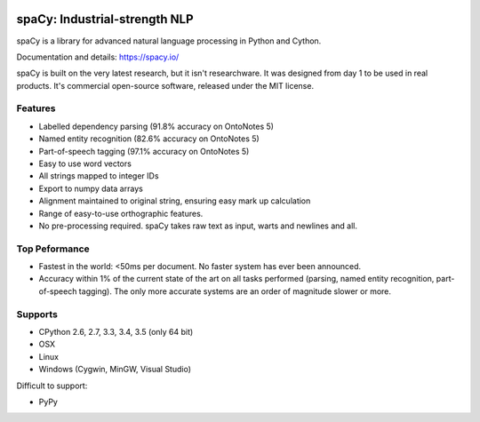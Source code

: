 .. image:: https://travis-ci.org/spacy-io/spaCy.svg?branch=master
    :target: https://travis-ci.org/spacy-io/spaCy

==============================
spaCy: Industrial-strength NLP
==============================

spaCy is a library for advanced natural language processing in Python and Cython.

Documentation and details: https://spacy.io/

spaCy is built on the very latest research, but it isn't researchware.  It was
designed from day 1 to be used in real products. It's commercial open-source
software, released under the MIT license.


Features
--------

* Labelled dependency parsing (91.8% accuracy on OntoNotes 5)
* Named entity recognition (82.6% accuracy on OntoNotes 5)
* Part-of-speech tagging (97.1% accuracy on OntoNotes 5)
* Easy to use word vectors
* All strings mapped to integer IDs
* Export to numpy data arrays
* Alignment maintained to original string, ensuring easy mark up calculation
* Range of easy-to-use orthographic features.
* No pre-processing required. spaCy takes raw text as input, warts and newlines and all.

Top Peformance
-------------

* Fastest in the world: <50ms per document.  No faster system has ever been
  announced.
* Accuracy within 1% of the current state of the art on all tasks performed
  (parsing, named entity recognition, part-of-speech tagging).  The only more
  accurate systems are an order of magnitude slower or more.

Supports
--------

* CPython 2.6, 2.7, 3.3, 3.4, 3.5 (only 64 bit)
* OSX
* Linux
* Windows (Cygwin, MinGW, Visual Studio)

Difficult to support:

* PyPy
